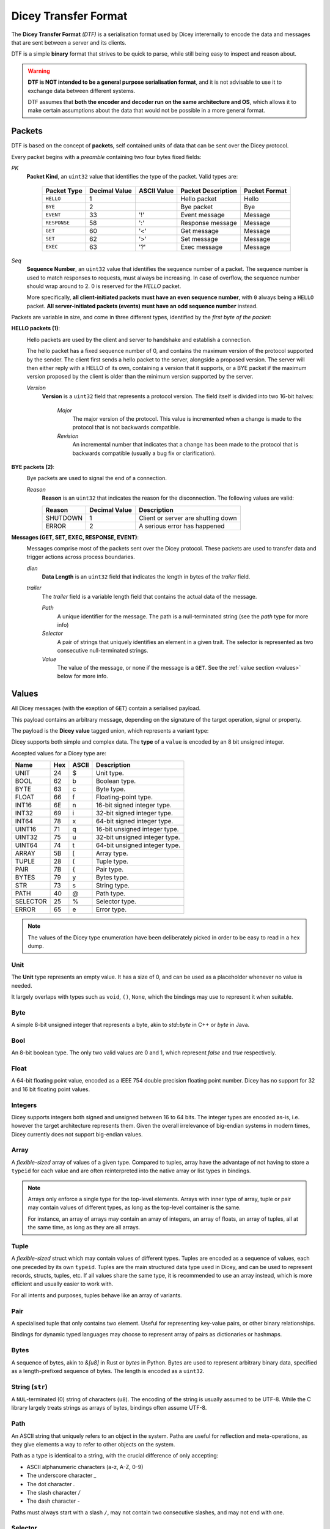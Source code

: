 =====================
Dicey Transfer Format
=====================

The **Dicey Transfer Format** *(DTF)* is a serialisation format used by Dicey interernally to encode the data 
and messages that are sent between a server and its clients.

DTF is a simple **binary** format that strives to be quick to parse, while still being easy to inspect and reason about.

.. warning:: 
    **DTF is NOT intended to be a general purpose serialisation format**, and it is not advisable to use it to exchange 
    data between different systems.
    
    DTF assumes that **both the encoder and decoder run on the same architecture and OS**, 
    which allows it to make certain assumptions about the data that would not be possible in a more general format. 

Packets
-------

DTF is based on the concept of **packets**, self contained units of data that can be sent over the Dicey protocol. 

Every packet begins with a *preamble* containing two four bytes fixed fields:

|packet|

*PK* 
    **Packet Kind**, an ``uint32`` value that identifies the type of the packet. Valid types are: 

        +-------------+---------------+--------------+-------------------+-----------------+
        | Packet Type | Decimal Value | ASCII Value  | Packet Description| Packet Format   |
        +=============+===============+==============+===================+=================+
        | ``HELLO``   | 1             |              | Hello packet      | Hello           |
        +-------------+---------------+--------------+-------------------+-----------------+
        | ``BYE``     | 2             |              | Bye packet        | Bye             |
        +-------------+---------------+--------------+-------------------+-----------------+
        | ``EVENT``   | 33            | '!'          | Event message     | Message         |
        +-------------+---------------+--------------+-------------------+-----------------+
        | ``RESPONSE``| 58            | ':'          | Response message  | Message         |
        +-------------+---------------+--------------+-------------------+-----------------+
        | ``GET``     | 60            | '<'          | Get message       | Message         |
        +-------------+---------------+--------------+-------------------+-----------------+
        | ``SET``     | 62            | '>'          | Set message       | Message         |
        +-------------+---------------+--------------+-------------------+-----------------+
        | ``EXEC``    | 63            | '?'          | Exec message      | Message         |
        +-------------+---------------+--------------+-------------------+-----------------+



*Seq*
    **Sequence Number**, an ``uint32`` value that identifies the sequence number of a packet. 
    The sequence number is used to match responses to requests, must always be increasing. In case of overflow, 
    the sequence number should wrap around to 2. 0 is reserved for the `HELLO` packet.

    More specifically, **all client-initiated packets must have an even sequence number**, with ``0`` always being a 
    ``HELLO`` packet. **All server-initiated packets (events) must have an odd sequence number** instead.


Packets are variable in size, and come in three different types, identified by the *first byte of the packet*:

.. _hello_packets:

**HELLO packets (1)**:
    |hello|

    Hello packets are used by the client and server to handshake and establish a connection.

    The hello packet has a fixed sequence number of 0, and contains the maximum version of the protocol supported by the
    sender. The client first sends a hello packet to the server, alongside a proposed version. The server will then
    either reply with a HELLO of its own, containing a version that it supports, or a BYE packet if the maximum version
    proposed by the client is older than the minimum version supported by the server.

    *Version*
        **Version** is a ``uint32`` field that represents a protocol version.
        The field itself is divided into two 16-bit halves:

            *Major*
                The major version of the protocol. This value is incremented when a change is made to the protocol that
                is not backwards compatible.

            *Revision*
                An incremental number that indicates that a change has been made to the protocol that is backwards 
                compatible (usually a bug fix or clarification). 

.. _bye_packets:

**BYE packets (2)**:
    |bye|

    Bye packets are used to signal the end of a connection. 

    *Reason*
        **Reason** is an ``uint32`` that indicates the reason for the disconnection. 
        The following values are valid:

        +---------------------+---------------+-------------------------------------+
        | Reason              | Decimal Value | Description                         |
        +=====================+===============+=====================================+
        | SHUTDOWN            | 1             | Client or server are shutting down  |
        +---------------------+---------------+-------------------------------------+
        | ERROR               | 2             | A serious error has happened        |
        +---------------------+---------------+-------------------------------------+

.. _messages:

**Messages (GET, SET, EXEC, RESPONSE, EVENT)**:
    |message|

    Messages comprise most of the packets sent over the Dicey protocol. These packets are used to transfer data and trigger
    actions across process boundaries.

    *dlen*
        **Data Length** is an ``uint32`` field that indicates the length in bytes of the *trailer* field.

    *trailer*
        The *trailer* field is a variable length field that contains the actual data of the message. 

        |trailer|

        *Path*
            A unique identifier for the message. The path is a null-terminated string (see the *path* type for more info)

        *Selector*
            A pair of strings that uniquely identifies an element in a given trait. 
            The selector is represented as two consecutive null-terminated strings.

        *Value*
            The value of the message, or none if the message is a ``GET``. See the :ref:`value section <values>` below for more info. 


.. _values:

Values
------

All Dicey messages (with the exeption of ``GET``) contain a serialised payload.

This payload contains an arbitrary message, depending on the signature of the target operation, signal or property.

The payload is the **Dicey value** tagged union, which represents a variant type:

|value|

Dicey supports both simple and complex data. The **type** of a ``value`` is encoded by an 8 bit unsigned integer.

Accepted values for a Dicey type are:

+----------+-----+-------+-------------------------------+
| Name     | Hex | ASCII | Description                   |
+==========+=====+=======+===============================+
| UNIT     | 24  | $     | Unit type.                    |
+----------+-----+-------+-------------------------------+
| BOOL     | 62  | b     | Boolean type.                 |
+----------+-----+-------+-------------------------------+
| BYTE     | 63  | c     | Byte type.                    |
+----------+-----+-------+-------------------------------+
| FLOAT    | 66  | f     | Floating-point type.          |
+----------+-----+-------+-------------------------------+
| INT16    | 6E  | n     | 16-bit signed integer type.   |
+----------+-----+-------+-------------------------------+
| INT32    | 69  | i     | 32-bit signed integer type.   |
+----------+-----+-------+-------------------------------+
| INT64    | 78  | x     | 64-bit signed integer type.   |
+----------+-----+-------+-------------------------------+
| UINT16   | 71  | q     | 16-bit unsigned integer type. |
+----------+-----+-------+-------------------------------+
| UINT32   | 75  | u     | 32-bit unsigned integer type. |
+----------+-----+-------+-------------------------------+
| UINT64   | 74  | t     | 64-bit unsigned integer type. |
+----------+-----+-------+-------------------------------+
| ARRAY    | 5B  | [     | Array type.                   |
+----------+-----+-------+-------------------------------+
| TUPLE    | 28  | (     | Tuple type.                   |
+----------+-----+-------+-------------------------------+
| PAIR     | 7B  | {     | Pair type.                    |
+----------+-----+-------+-------------------------------+
| BYTES    | 79  | y     | Bytes type.                   |
+----------+-----+-------+-------------------------------+
| STR      | 73  | s     | String type.                  |
+----------+-----+-------+-------------------------------+
| PATH     | 40  | @     | Path type.                    |
+----------+-----+-------+-------------------------------+
| SELECTOR | 25  | %     | Selector type.                |
+----------+-----+-------+-------------------------------+
| ERROR    | 65  | e     | Error type.                   |
+----------+-----+-------+-------------------------------+

.. note:: The values of the Dicey type enumeration have been deliberately picked in order to be easy to read in a hex dump.


Unit
^^^^

The **Unit** type represents an empty value. It has a size of 0, and can be used as a placeholder whenever no value is needed.

It largely overlaps with types such as ``void``, ``()``, ``None``, which the bindings may use to represent it when suitable.

Byte
^^^^

A simple 8-bit unsigned integer that represents a byte, akin to `std::byte` in C++ or `byte` in Java.

Bool
^^^^

An 8-bit boolean type. The only two valid values are 0 and 1, which represent `false` and `true` respectively.

Float
^^^^^

A 64-bit floating point value, encoded as a IEEE 754 double precision floating point number. Dicey has no support for 
32 and 16 bit floating point values.

Integers
^^^^^^^^

Dicey supports integers both signed and unsigned between 16 to 64 bits. The integer types are encoded as-is, i.e. 
however the target architecture represents them. Given the overall irrelevance of big-endian systems in modern times,
Dicey currently does not support big-endian values.

Array
^^^^^

|array|

A *flexible-sized* array of values of a given type. Compared to tuples, array have the advantage of not having to store
a ``typeid`` for each value and are often reinterpreted into the native array or list types in bindings.

.. note:: 
    Arrays only enforce a single type for the top-level elements. Arrays with inner type of array, tuple or pair may 
    contain values of different types, as long as the top-level container is the same.

    For instance, an array of arrays may contain an array of integers, an array of floats, an array of tuples, all at 
    the same time, as long as they are all arrays.

Tuple
^^^^^

|tuple|

A *flexible-sized* struct which may contain values of different types. Tuples are encoded as a sequence of values, each 
one preceded by its own ``typeid``. Tuples are the main structured data type used in Dicey, and can be used to represent
records, structs, tuples, etc. If all values share the same type, it is recommended to use an array instead, which is 
more efficient and usually easier to work with.

For all intents and purposes, tuples behave like an array of variants.

Pair
^^^^

|pair|

A specialised tuple that only contains two element. Useful for representing key-value pairs, or other binary relationships.

Bindings for dynamic typed languages may choose to represent array of pairs as dictionaries or hashmaps.

Bytes
^^^^^

|bytes|

A sequence of bytes, akin to `&[u8]` in Rust or `bytes` in Python. Bytes are used to represent arbitrary binary data,
specified as a length-prefixed sequence of bytes. The length is encoded as a ``uint32``.

String (``str``)
^^^^^^^^^^^^^^^^^

|string|

A ``NUL``-terminated (0) string of characters (``u8``). The encoding of the string is usually assumed to be UTF-8. While
the C library largely treats strings as arrays of bytes, bindings often assume UTF-8. 

Path
^^^^

An ASCII string that uniquely refers to an object in the system. Paths are useful for reflection and meta-operations, as
they give elements a way to refer to other objects on the system.

Path as a type is identical to a string, with the crucial difference of only accepting:

- ASCII alphanumeric characters (a-z, A-Z, 0-9)
- The underscore character `_`
- The dot character `.`
- The slash character `/`
- The dash character `-`

Paths must always start with a slash ``/``, may not contain two consecutive slashes, and may not end with one.

Selector
^^^^^^^^

|selector|

A pair of ``NUL``-terminated strings that uniquely identify an element in a given trait.

The first string is the trait name, while the second string is the element name. Selectors are used in both message headers
to identify the target of the message, and in payloads for meta-operations and reflection.

The trait string must only contain:
- ASCII alphanumeric characters (a-z, A-Z, 0-9)
- The dot character `.`

and must begin with a lowercase letter (i.e. ``dicey.Registry``). A trait name may not end with a dot or contain two
consecutive dots.

The element string is a PascalCase string, and may only contain ASCII alphanumeric characters (a-z, A-Z, 0-9).

Error
^^^^^

|error|

A structure representing an error. Errors are used to signal that an operation has failed, with an arbitrary 16-bit 
error code and an optional NUL-terminated error message.

If the error message is not present, the error has a size of 2 bytes (i.e. the error code). 
 
.. |array| image:: ../_static/array.svg
  :align: middle
  :alt: Dicey array overview

.. |bye| image:: ../_static/bye.svg
  :align: middle
  :alt: Dicey bye packet overview

.. |bytes| image:: ../_static/bytes.svg
  :align: middle
  :alt: Dicey bytes overview

.. |error| image:: ../_static/error.svg
  :align: middle
  :alt: Dicey error overview

.. |hello| image:: ../_static/hello.svg
  :align: middle
  :alt: Dicey hello packet overview

.. |message| image:: ../_static/message.svg
  :align: middle
  :alt: Dicey message overview

.. |packet| image:: ../_static/packet.svg
  :align: middle
  :alt: Dicey generic packet overview

.. |pair| image:: ../_static/pair.svg
  :align: middle
  :alt: Dicey pair overview

.. |selector| image:: ../_static/selector.svg
  :align: middle
  :alt: Dicey selector overview

.. |string| image:: ../_static/string.svg
  :align: middle
  :alt: Dicey string overview

.. |trailer| image:: ../_static/trailer.svg
  :align: middle
  :alt: Dicey message trailer overview

.. |tuple| image:: ../_static/tuple.svg
  :align: middle
  :alt: Dicey tuple overview

.. |value| image:: ../_static/value.svg
   :align: middle
   :alt: Dicey value
